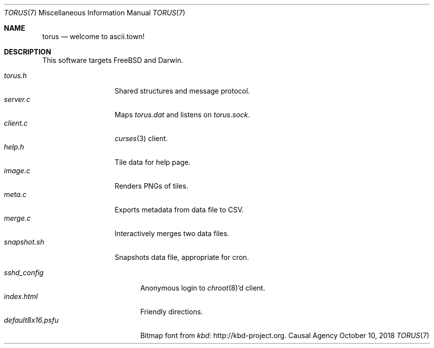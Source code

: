 .Dd October 10, 2018
.Dt TORUS 7
.Os "Causal Agency"
.
.Sh NAME
.Nm torus
.Nd welcome to ascii.town!
.
.Sh DESCRIPTION
This software targets
.Fx
and Darwin.
.
.Pp
.Bl -tag -width "snapshot.sh" -compact
.It Pa torus.h
Shared structures and message protocol.
.
.It Pa server.c
Maps
.Pa torus.dat
and listens on
.Pa torus.sock .
.
.It Pa client.c
.Xr curses 3
client.
.
.It Pa help.h
Tile data for help page.
.
.It Pa image.c
Renders PNGs of tiles.
.
.It Pa meta.c
Exports metadata from data file to CSV.
.
.It Pa merge.c
Interactively merges two data files.
.
.It Pa snapshot.sh
Snapshots data file, appropriate for cron.
.El
.
.Pp
.Bl -tag -width "default8x16.psfu" -compact
.It Pa sshd_config
Anonymous login to
.Xr chroot 8 Ap d
client.
.
.It Pa index.html
Friendly directions.
.
.It Pa default8x16.psfu
Bitmap font from
.Lk http://kbd-project.org kbd .
.El
